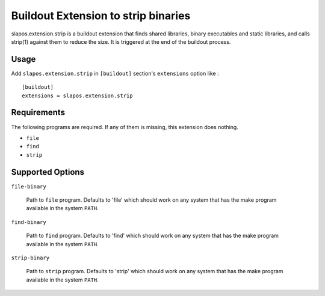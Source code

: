Buildout Extension to strip binaries
====================================

slapos.extension.strip is a buildout extension that finds shared
libraries, binary executables and static libraries, and calls strip(1)
against them to reduce the size. It is triggered at the end of the
buildout process.

Usage
-----

Add ``slapos.extension.strip`` in ``[buildout]`` section's ``extensions`` option like :

::

  [buildout]
  extensions = slapos.extension.strip

Requirements
------------

The following programs are required. If any of them is missing, this
extension does nothing.

- ``file``
- ``find``
- ``strip``

Supported Options
-----------------

``file-binary``

  Path to ``file`` program. Defaults to 'file' which should work on
  any system that has the make program available in the system
  ``PATH``.

``find-binary``

  Path to ``find`` program. Defaults to 'find' which should work on
  any system that has the make program available in the system
  ``PATH``.

``strip-binary``

  Path to ``strip`` program. Defaults to 'strip' which should work on
  any system that has the make program available in the system
  ``PATH``.
